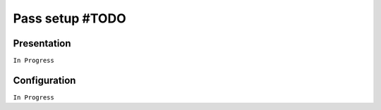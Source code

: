 ================
Pass setup #TODO
================

Presentation
============

``In Progress``

Configuration
=============

``In Progress``
